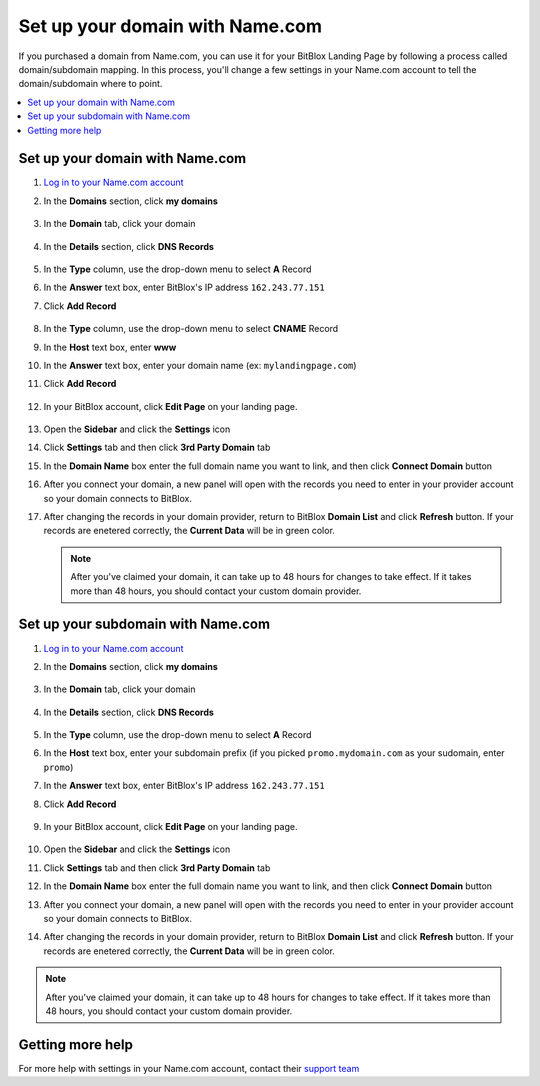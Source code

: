 ========
Set up your domain with Name.com
========


If you purchased a domain from Name.com, you can use it for your BitBlox Landing Page by following a process called domain/subdomain mapping. In this process, you'll change a few settings in your Name.com account to tell the domain/subdomain where to point.

		
.. contents::
    :local:
    :backlinks: top

	
Set up your domain with Name.com 
------

1. `Log in to your Name.com account <https://name.com>`__ 
2.  In the **Domains** section, click **my domains**

	.. class:: screenshot

		|namecom-click-my-domains|
		

3. In the **Domain** tab, click your domain

	.. class:: screenshot

		|namecom-open-landingpage-domain|


4. In the **Details** section, click **DNS Records** 

	.. class:: screenshot

		|namecom-select-dns|

		
5. In the **Type** column, use the drop-down menu to select **A** Record 
6. In the **Answer** text box, enter BitBlox's IP address ``162.243.77.151`` 
7. Click **Add Record** 
 
    .. class:: screenshot
	
	    |namecom-enter-ip|

8. In the **Type** column, use the drop-down menu to select **CNAME** Record
9. In the **Host** text box, enter **www** 
10. In the **Answer** text box, enter your domain name (ex: ``mylandingpage.com``) 
11. Click **Add Record** 

	.. class:: screenshot

		
		|namecom-enter-cname-record2|

		
	
12. In your BitBlox account, click **Edit Page** on your landing page. 

     .. class:: screenshot

		|bitblox-click-edit-page|

		

13. Open the **Sidebar** and click the **Settings** icon


    .. class:: screenshot

		|bitblox-click-settings|

		
14. Click **Settings** tab and then click **3rd Party Domain** tab


    .. class:: screenshot

		|bitblox-click-3-rd-party-domain|

15. In the **Domain Name** box enter the full domain name you want to link, and then click **Connect Domain** button


    .. class:: screenshot

		|bitblox-connect-domain|
    
16. After you connect your domain, a new panel will open with the records you need to enter in your provider account so your domain connects to BitBlox.

	
    .. class:: screenshot

		|bitblox-dns-settings|
	
17. After changing the records in your domain provider, return to BitBlox **Domain List** and click **Refresh** button. If your records are enetered correctly, the **Current Data** will be in green color.

    .. class:: screenshot

		|bitblox-click-refresh|

    .. note::

		After you've claimed your domain, it can take up to 48 hours for changes to take effect. If it takes more than 48 hours, you should contact your custom domain provider.

		

Set up your subdomain with Name.com
------

1. `Log in to your Name.com account <https://name.com>`__ 
2. In the **Domains** section, click **my domains**

	.. class:: screenshot

		|namecom-click-my-domains|
		

3. In the **Domain** tab, click your domain 

	.. class:: screenshot

		|cname-open-subdomain|


4. In the **Details** section, click **DNS Records** 

	.. class:: screenshot

		|namecom-open-subdomain|

		
5. In the **Type** column, use the drop-down menu to select **A** Record
6. In the **Host** text box, enter your subdomain prefix (if you picked ``promo.mydomain.com`` as your sudomain, enter ``promo``)  
7. In the **Answer** text box, enter BitBlox's IP address ``162.243.77.151`` 
8. Click **Add Record**

	.. class:: screenshot

		|namecom-enter-a-record-subdomain|	

		
9. In your BitBlox account, click **Edit Page** on your landing page. 

    .. class:: screenshot

		|bitblox-click-edit-page|

10. Open the **Sidebar** and click the **Settings** icon

    .. class:: screenshot

		|bitblox-click-settings|		
		
11. Click **Settings** tab and then click **3rd Party Domain** tab


    .. class:: screenshot

		|bitblox-click-3-rd-party-domain|

12. In the **Domain Name** box enter the full domain name you want to link, and then click **Connect Domain** button


    .. class:: screenshot

		|bitblox-subdomain-click-connect-domain|
    
13. After you connect your domain, a new panel will open with the records you need to enter in your provider account so your domain connects to BitBlox.

	
    .. class:: screenshot

		|bitblox-subdomain-dns-settings|
	
14. After changing the records in your domain provider, return to BitBlox **Domain List** and click **Refresh** button. If your records are enetered correctly, the **Current Data** will be in green color.

    .. class:: screenshot

		|bitblox-subdomain-refresh|

.. note::

	After you've claimed your domain, it can take up to 48 hours for changes to take effect. If it takes more than 48 hours, you should contact your custom domain provider.
		

Getting more help
------

For more help with settings in your Name.com account, contact their `support team <https://www.name.com/support>`__ 

.. |namecom-click-my-domains| image:: _images/namecom-click-my-domains.png
.. |namecom-open-landingpage-domain| image:: _images/namecom-open-landingpage-domain.png
.. |namecom-select-dns| image:: _images/namecom-select-dns.png
.. |namecom-enter-ip| image:: _images/namecom-enter-ip.png
.. |namecom-enter-cname-record2| image:: _images/namecom-enter-cname-record2.png
.. |cname-open-subdomain| image:: _images/cname-open-subdomain.png
.. |namecom-open-subdomain| image:: _images/namecom-open-subdomain.png
.. |namecom-enter-a-record-subdomain| image:: _images/namecom-enter-a-record-subdomain.png


.. |bitblox-click-3-rd-party-domain| image:: _images/bitblox-click-3-rd-party-domain.png
.. |bitblox-click-edit-page| image:: _images/bitblox-click-edit-page.png
.. |bitblox-connect-domain| image:: _images/bitblox-connect-domain.png
.. |bitblox-dns-settings| image:: _images/bitblox-dns-settings.png
.. |bitblox-click-refresh| image:: _images/bitblox-click-refresh.png
.. |bitblox-click-settings| image:: _images/bitblox-click-settings.jpg
.. |bitblox-subdomain-click-connect-domain| image:: _images/bitblox-subdomain-click-connect-domain.png
.. |bitblox-subdomain-dns-settings| image:: _images/bitblox-subdomain-dns-settings.png
.. |bitblox-subdomain-refresh| image:: _images/bitblox-subdomain-refresh.png